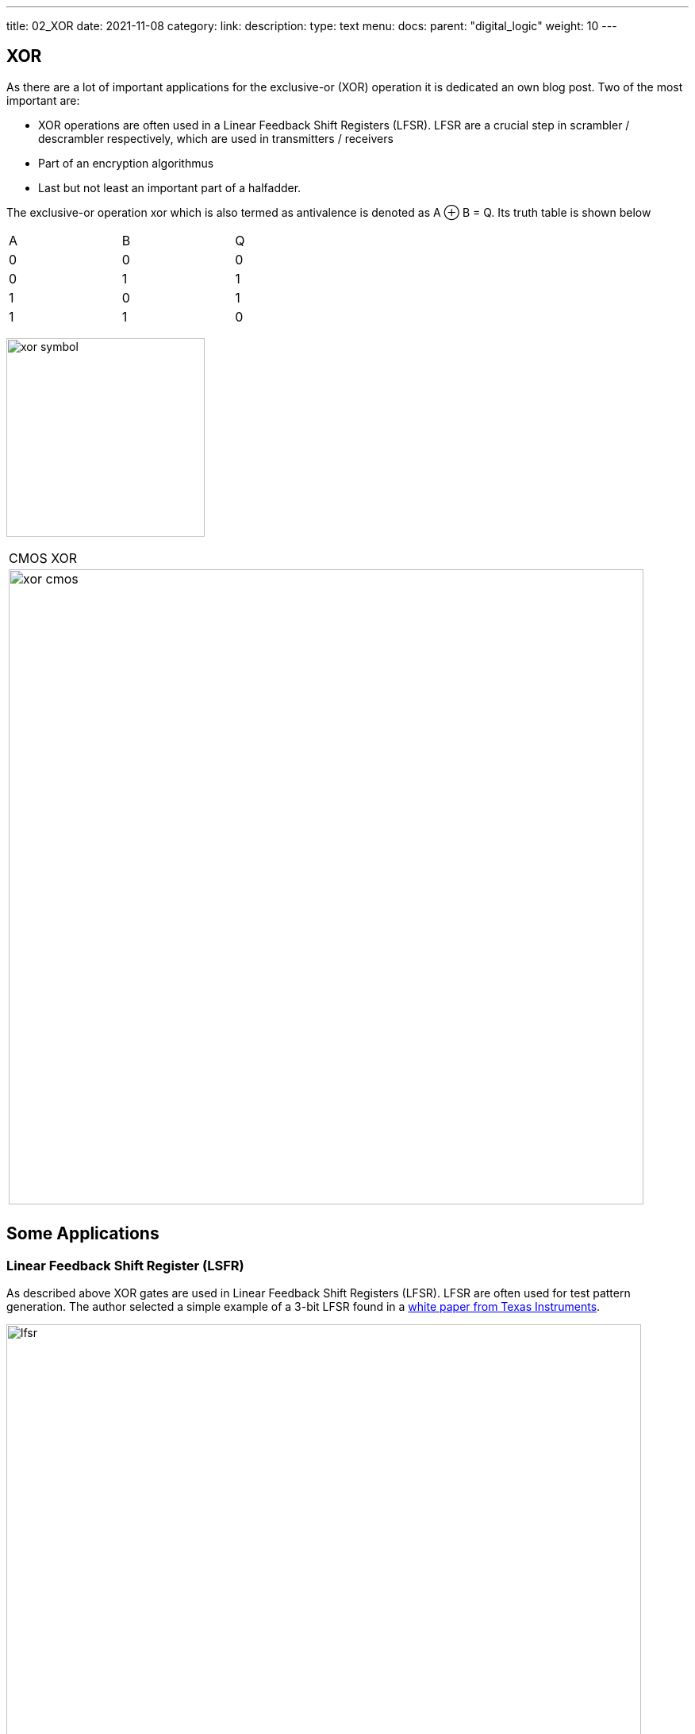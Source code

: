 ---
title: 02_XOR
date: 2021-11-08
category:
link: 
description: 
type: text
menu:
  docs:
    parent: "digital_logic"
    weight: 10
---

== XOR

As there are a lot of important applications for the exclusive-or (XOR) operation
it is dedicated an own blog post. Two of the most important are:

- XOR operations are often used in a Linear Feedback Shift Registers (LFSR). 
LFSR are a crucial step  in scrambler / descrambler respectively, 
which are used in transmitters / receivers
- Part of an encryption algorithmus
- Last but not least an important part of a halfadder.

////
//as you can expect for a such basic and fundamental operation, but still
//the situation is a bit different with this operation compared to 'and' and 'or'.
////

The exclusive-or operation xor which is also termed as antivalence
is denoted as A ⊕ B = Q. Its truth table is shown below

[width="50%"]
|================
| A   | B   |  Q  
| 0   | 0   |  0  
| 0   | 1   |  1 
| 1   | 0   |  1  
| 1   | 1   |  0  
|================
  
image:../images/how_does_cpu/xor_symbol.svg[width=250]

[width="100%" cols="a"]
|======
| CMOS XOR 
|image:../images/how_does_cpu/xor_cmos.svg[width=800] 
| # transistor: 12 
|======

 

== Some Applications

=== Linear Feedback Shift Register (LSFR)
As described above XOR gates are used in Linear Feedback Shift Registers (LFSR).
LFSR are often used for test pattern generation.
The author selected a simple example of a 3-bit LFSR found in a 
https://www.ti.com/lit/an/scta036a/scta036a.pdf[white paper from Texas Instruments].


image:../images/how_does_cpu/lfsr.svg[width=800]

For this example we need to take a big leap and enter the area of sequential circuits.
These are circuits which make use of feedback. The chosen example generates pseudo-random 
test patterns according to the table below. The registers are feed with the seed value 111,
after 8 clock cycles the patterns repeat again.
Of course real test pattern generators have a much higher bit width.

[width="50%"]
|================
| CLK  | FF1   |  FF2 | FF3  
| 0    | 1   |  1 | 1  
| 1    | 0   |  1 | 1
| 2    | 0   |  0 | 1  
| 3    | 1   |  0 | 0 
| 4    | 1   |  0 | 0
| 5    | 0   | 1  | 0
| 6    | 1   | 0  | 0
| 7    | 1   | 1  | 0
| 8    | 1   | 1  | 1
|================

=== Halfadder
In the next blogpost we dive deeper into the halfadder application.
The halfadder essentialy consists of the two following particular equations
for sum (making use of the XOR ) and carry (using a simple AND). 

[role="image","../images/half-adder.svg",imgfmt="svg", width="40%"]
\[
\begin{array}{c}
c = x \land y \\
s = x \oplus y
\end{array}
\]

